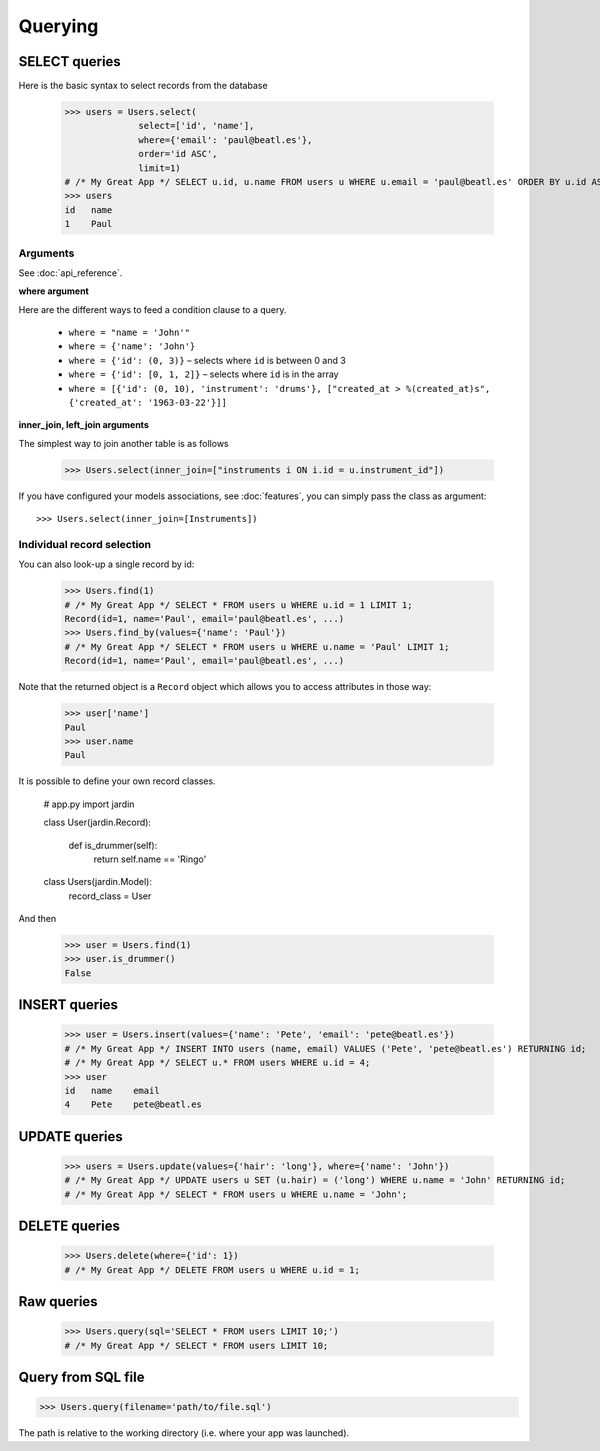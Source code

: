Querying
========

SELECT queries
--------------

Here is the basic syntax to select records from the database

  >>> users = Users.select(
                select=['id', 'name'],
                where={'email': 'paul@beatl.es'},
                order='id ASC',
                limit=1)
  # /* My Great App */ SELECT u.id, u.name FROM users u WHERE u.email = 'paul@beatl.es' ORDER BY u.id ASC LIMIT 1;
  >>> users
  id   name
  1    Paul


Arguments
~~~~~~~~~

See :doc:`api_reference`.

**where argument**

Here are the different ways to feed a condition clause to a query.

  * ``where = "name = 'John'"``
  * ``where = {'name': 'John'}``
  * ``where = {'id': (0, 3)}`` – selects where ``id`` is between 0 and 3
  * ``where = {'id': [0, 1, 2]}`` – selects where ``id`` is in the array
  * ``where = [{'id': (0, 10), 'instrument': 'drums'}, ["created_at > %(created_at)s", {'created_at': '1963-03-22'}]]``

**inner_join, left_join arguments**

The simplest way to join another table is as follows

  >>> Users.select(inner_join=["instruments i ON i.id = u.instrument_id"])

If you have configured your models associations, see :doc:`features`, you can simply pass the class as argument::

  >>> Users.select(inner_join=[Instruments])

Individual record selection
~~~~~~~~~~~~~~~~~~~~~~~~~~~

You can also look-up a single record by id:

  >>> Users.find(1)
  # /* My Great App */ SELECT * FROM users u WHERE u.id = 1 LIMIT 1;
  Record(id=1, name='Paul', email='paul@beatl.es', ...)
  >>> Users.find_by(values={'name': 'Paul'})
  # /* My Great App */ SELECT * FROM users u WHERE u.name = 'Paul' LIMIT 1;
  Record(id=1, name='Paul', email='paul@beatl.es', ...)

Note that the returned object is a ``Record`` object which allows you to access attributes in those way:

  >>> user['name']
  Paul
  >>> user.name
  Paul

It is possible to define your own record classes.

  # app.py
  import jardin

  class User(jardin.Record):

    def is_drummer(self):
      return self.name == 'Ringo'

  class Users(jardin.Model):
    record_class = User

And then

  >>> user = Users.find(1)
  >>> user.is_drummer()
  False

INSERT queries
--------------

  >>> user = Users.insert(values={'name': 'Pete', 'email': 'pete@beatl.es'})
  # /* My Great App */ INSERT INTO users (name, email) VALUES ('Pete', 'pete@beatl.es') RETURNING id;
  # /* My Great App */ SELECT u.* FROM users WHERE u.id = 4;
  >>> user
  id   name    email
  4    Pete    pete@beatl.es


UPDATE queries
--------------

  >>> users = Users.update(values={'hair': 'long'}, where={'name': 'John'})
  # /* My Great App */ UPDATE users u SET (u.hair) = ('long') WHERE u.name = 'John' RETURNING id;
  # /* My Great App */ SELECT * FROM users u WHERE u.name = 'John';

DELETE queries
--------------

  >>> Users.delete(where={'id': 1})
  # /* My Great App */ DELETE FROM users u WHERE u.id = 1;

Raw queries
-----------

  >>> Users.query(sql='SELECT * FROM users LIMIT 10;')
  # /* My Great App */ SELECT * FROM users LIMIT 10;

Query from SQL file
-------------------

>>> Users.query(filename='path/to/file.sql')

The path is relative to the working directory (i.e. where your app was launched).